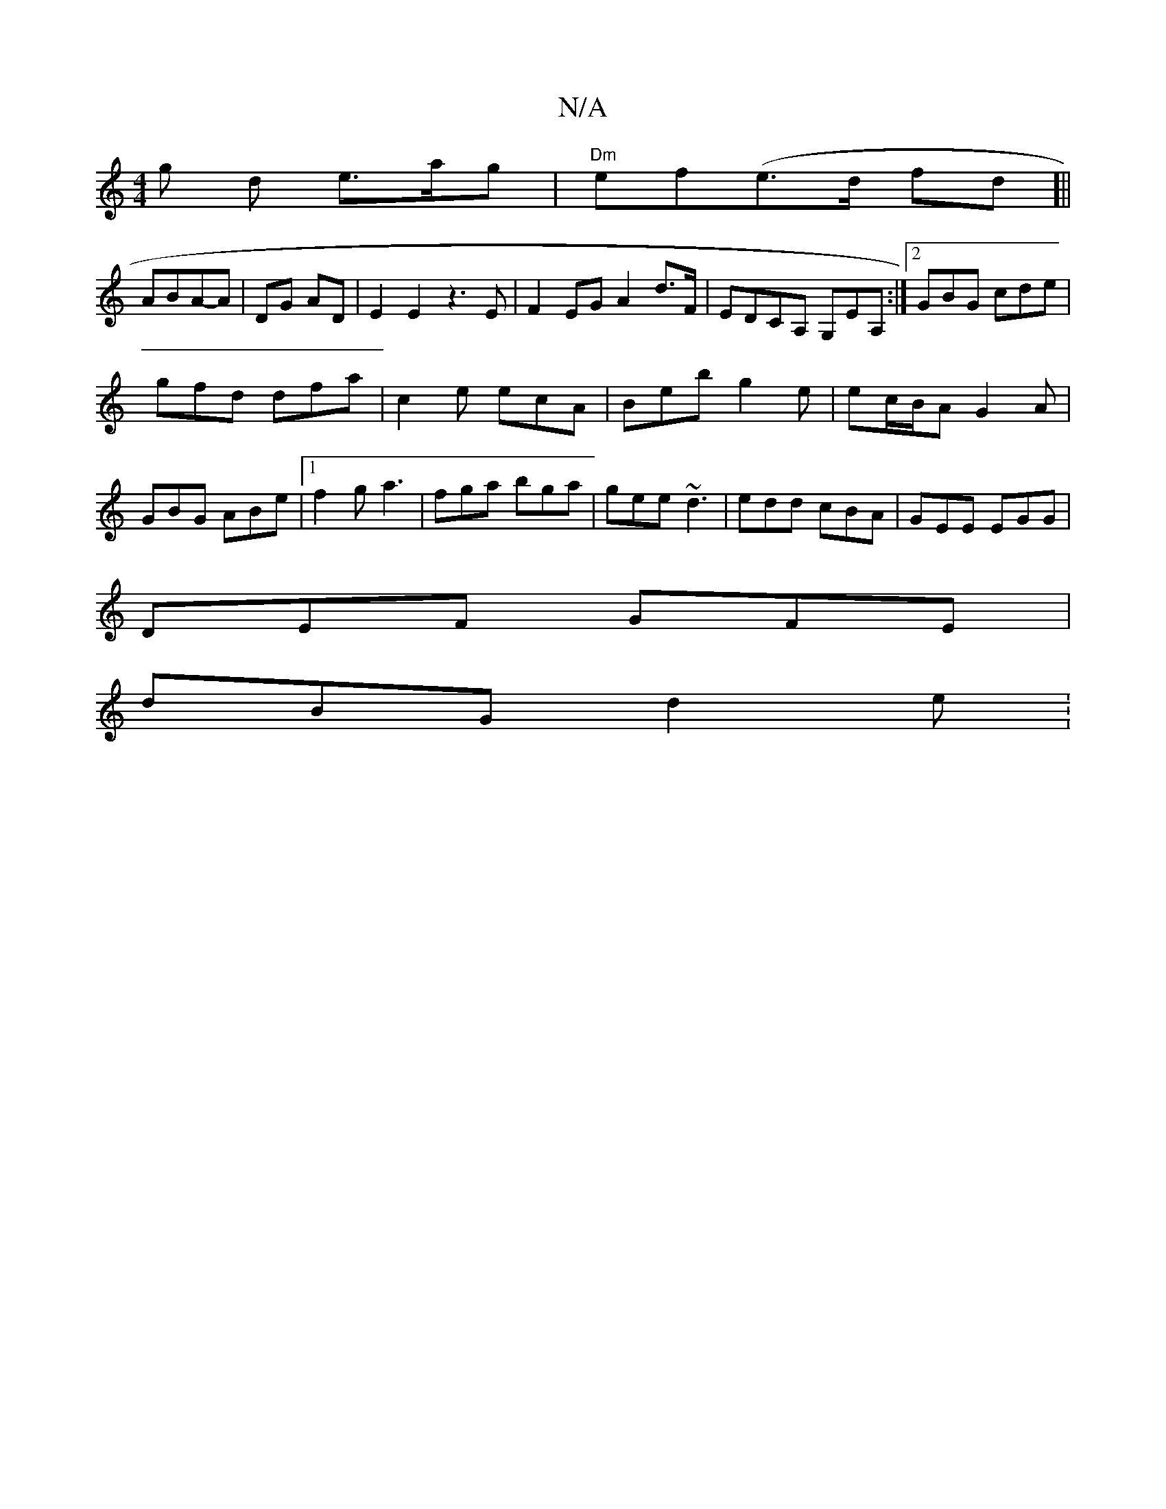 X:1
T:N/A
M:4/4
R:N/A
K:Cmajor
g d e>ag | "Dm"ef(e>d fd]||
ABA-A | DG AD | E2 E2 z3 E | F2 EG A2 d>F | EDCA, G,EA, :|2 GBG cde|
gfd dfa|c2e ecA|Beb g2e|ec/B/A G2A|GBG ABe-|1 f2g a3|fga bga|gee ~d3|edd cBA|GEE EGG|
DEF GFE|
dBG d2e: